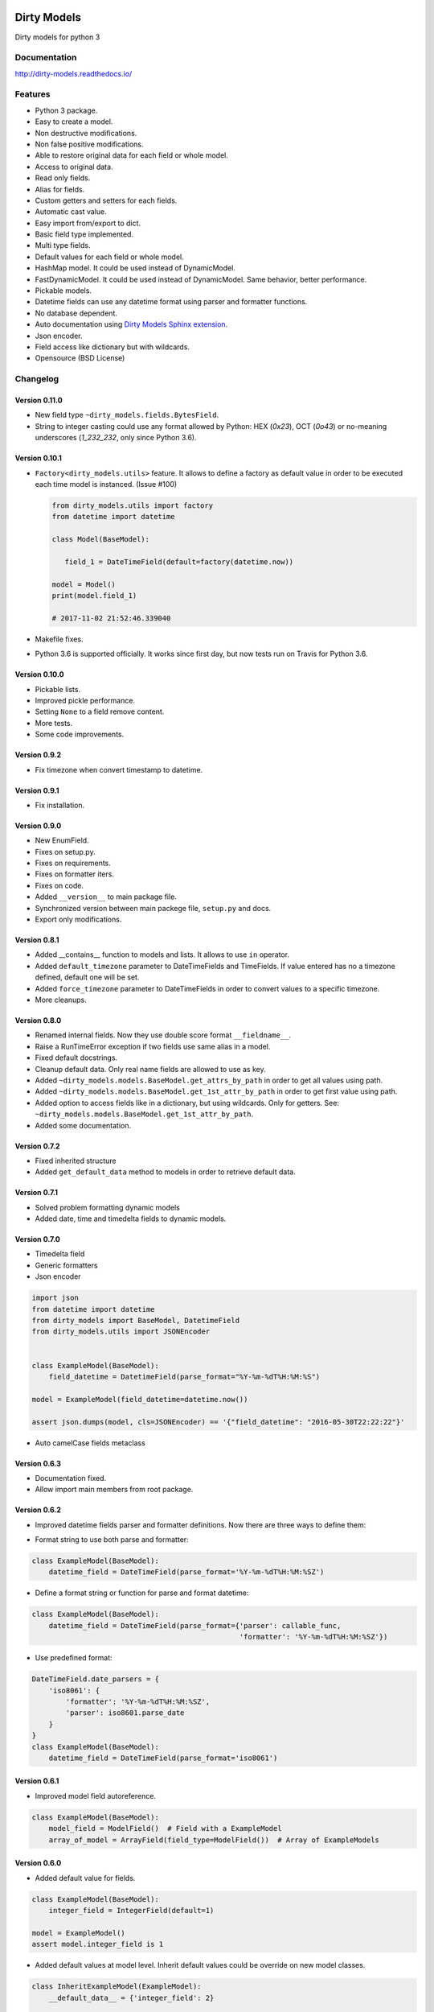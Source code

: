 |travis-master| |coverall-master| |doc-master| |pypi-lastrelease| |python-versions|
|project-status| |project-license| |project-format| |project-implementation|

.. |travis-master| image:: https://travis-ci.org/alfred82santa/dirty-models.svg?branch=master
    :target: https://travis-ci.org/alfred82santa/dirty-models

.. |coverall-master| image:: https://coveralls.io/repos/alfred82santa/dirty-models/badge.svg?branch=master&service=github
    :target: https://coveralls.io/r/alfred82santa/dirty-models?branch=master

.. |doc-master| image:: https://readthedocs.org/projects/dirty-models/badge/?version=latest
    :target: http://dirty-models.readthedocs.io/?badge=latest
    :alt: Documentation Status

.. |pypi-downloads| image:: https://img.shields.io/pypi/dm/dirty-models.svg
    :target: https://pypi.python.org/pypi/dirty-models/
    :alt: Downloads

.. |pypi-lastrelease| image:: https://img.shields.io/pypi/v/dirty-models.svg
    :target: https://pypi.python.org/pypi/dirty-models/
    :alt: Latest Version

.. |python-versions| image:: https://img.shields.io/pypi/pyversions/dirty-models.svg
    :target: https://pypi.python.org/pypi/dirty-models/
    :alt: Supported Python versions

.. |project-status| image:: https://img.shields.io/pypi/status/dirty-models.svg
    :target: https://pypi.python.org/pypi/dirty-models/
    :alt: Development Status

.. |project-license| image:: https://img.shields.io/pypi/l/dirty-models.svg
    :target: https://pypi.python.org/pypi/dirty-models/
    :alt: License

.. |project-format| image:: https://img.shields.io/pypi/format/dirty-models.svg
    :target: https://pypi.python.org/pypi/dirty-models/
    :alt: Download format

.. |project-implementation| image:: https://img.shields.io/pypi/implementation/dirty-models.svg
    :target: https://pypi.python.org/pypi/dirty-models/
    :alt: Supported Python implementations

.. _Dirty Models Sphinx extension: http://dirty-models-sphinx-extension.readthedocs.io

============
Dirty Models
============

Dirty models for python 3

-------------
Documentation
-------------

http://dirty-models.readthedocs.io/

--------
Features
--------

- Python 3 package.
- Easy to create a model.
- Non destructive modifications.
- Non false positive modifications.
- Able to restore original data for each field or whole model.
- Access to original data.
- Read only fields.
- Alias for fields.
- Custom getters and setters for each fields.
- Automatic cast value.
- Easy import from/export to dict.
- Basic field type implemented.
- Multi type fields.
- Default values for each field or whole model.
- HashMap model. It could be used instead of DynamicModel.
- FastDynamicModel. It could be used instead of DynamicModel. Same behavior, better performance.
- Pickable models.
- Datetime fields can use any datetime format using parser and formatter functions.
- No database dependent.
- Auto documentation using `Dirty Models Sphinx extension`_.
- Json encoder.
- Field access like dictionary but with wildcards.
- Opensource (BSD License)

---------
Changelog
---------


Version 0.11.0
--------------

- New field type ``~dirty_models.fields.BytesField``.

- String to integer casting could use any format allowed by Python: HEX (`0x23`), OCT (`0o43`) or
  no-meaning underscores (`1_232_232`, only since Python 3.6).

Version 0.10.1
--------------

- ``Factory<dirty_models.utils>`` feature. It allows to define a factory as
  default value in order to be executed each time model is instanced. (Issue #100)

  .. code-block:: python

     from dirty_models.utils import factory
     from datetime import datetime

     class Model(BaseModel):

        field_1 = DateTimeField(default=factory(datetime.now))

     model = Model()
     print(model.field_1)

     # 2017-11-02 21:52:46.339040

- Makefile fixes.
- Python 3.6 is supported officially. It works since first day, but now tests run on Travis for Python 3.6.

Version 0.10.0
--------------

- Pickable lists.
- Improved pickle performance.
- Setting ``None`` to a field remove content.
- More tests.
- Some code improvements.

Version 0.9.2
-------------

- Fix timezone when convert timestamp to datetime.

Version 0.9.1
-------------

- Fix installation.

Version 0.9.0
-------------

- New EnumField.
- Fixes on setup.py.
- Fixes on requirements.
- Fixes on formatter iters.
- Fixes on code.
- Added ``__version__`` to main package file.
- Synchronized version between main packege file, ``setup.py`` and docs.
- Export only modifications.


Version 0.8.1
-------------

- Added __contains__ function to models and lists. It allows to use ``in`` operator.
- Added ``default_timezone`` parameter to DateTimeFields and TimeFields. If value entered has no a timezone
  defined, default one will be set.
- Added ``force_timezone`` parameter to DateTimeFields in order to convert values to a specific timezone.
- More cleanups.

Version 0.8.0
-------------

- Renamed internal fields. Now they use double score format ``__fieldname__``.
- Raise a RunTimeError exception if two fields use same alias in a model.
- Fixed default docstrings.
- Cleanup default data. Only real name fields are allowed to use as key.
- Added ``~dirty_models.models.BaseModel.get_attrs_by_path`` in order to get all values using path.
- Added ``~dirty_models.models.BaseModel.get_1st_attr_by_path`` in order to get first value using path.
- Added option to access fields like in a dictionary, but using wildcards. Only for getters.
  See: ``~dirty_models.models.BaseModel.get_1st_attr_by_path``.
- Added some documentation.

Version 0.7.2
-------------

- Fixed inherited structure
- Added ``get_default_data`` method to models in order to retrieve default data.

Version 0.7.1
-------------

- Solved problem formatting dynamic models
- Added date, time and timedelta fields to dynamic models.

Version 0.7.0
-------------

- Timedelta field
- Generic formatters
- Json encoder

.. code-block:: python

    import json
    from datetime import datetime
    from dirty_models import BaseModel, DatetimeField
    from dirty_models.utils import JSONEncoder


    class ExampleModel(BaseModel):
        field_datetime = DatetimeField(parse_format="%Y-%m-%dT%H:%M:%S")

    model = ExampleModel(field_datetime=datetime.now())

    assert json.dumps(model, cls=JSONEncoder) == '{"field_datetime": "2016-05-30T22:22:22"}'

- Auto camelCase fields metaclass


Version 0.6.3
-------------

- Documentation fixed.
- Allow import main members from root package.

Version 0.6.2
-------------

- Improved datetime fields parser and formatter definitions. Now there are three ways to define them:

* Format string to use both parse and formatter:

.. code-block:: python

    class ExampleModel(BaseModel):
        datetime_field = DateTimeField(parse_format='%Y-%m-%dT%H:%M:%SZ')


* Define a format string or function for parse and format datetime:

.. code-block:: python

    class ExampleModel(BaseModel):
        datetime_field = DateTimeField(parse_format={'parser': callable_func,
                                                     'formatter': '%Y-%m-%dT%H:%M:%SZ'})

* Use predefined format:

.. code-block:: python

    DateTimeField.date_parsers = {
        'iso8061': {
            'formatter': '%Y-%m-%dT%H:%M:%SZ',
            'parser': iso8601.parse_date
        }
    }
    class ExampleModel(BaseModel):
        datetime_field = DateTimeField(parse_format='iso8061')


Version 0.6.1
-------------

- Improved model field autoreference.

.. code-block:: python

    class ExampleModel(BaseModel):
        model_field = ModelField()  # Field with a ExampleModel
        array_of_model = ArrayField(field_type=ModelField())  # Array of ExampleModels


Version 0.6.0
-------------

- Added default value for fields.

..  code-block:: python

    class ExampleModel(BaseModel):
        integer_field = IntegerField(default=1)

    model = ExampleModel()
    assert model.integer_field is 1

- Added default values at model level. Inherit default values could be override on new model classes.

..  code-block:: python

    class InheritExampleModel(ExampleModel):
        __default_data__ = {'integer_field': 2}

    model = InheritExampleModel()
    assert model.integer_field is 2

- Added multi type fields.

..  code-block:: python

    class ExampleModel(BaseModel):
        multi_field = MultiTypeField(field_types=[IntegerField(), StringField()])

    model = ExampleModel()
    model.multi_field = 2
    assert model.multi_field is 2

    model.multi_field = 'foo'
    assert model.multi_field is 'foo'

Version 0.5.2
-------------

- Fixed model structure.
- Makefile helpers.


Version 0.5.1
-------------

- Added a easy way to get model structure. It will be used by autodoc libraries as sphinx or json-schema.

Version 0.5.0
-------------

- Added autolist parameter to ArrayField. It allows to assign a single item to a list field,
  so it will be converted to a list with this value.

..  code-block:: python

    class ExampleModel(BaseModel):
        array_field = ArrayField(field_type=StringField(), autolist=True)

    model = ExampleModel()
    model.array_field = 'foo'
    assert model.array_field[0] is 'foo'

------------
Installation
------------

.. code-block:: bash

    $ pip install dirty-models

------
Issues
------

- Getter and setter feature needs refactor to be able to use as decorators.
- DynamicModel is too strange. I don't trust in it. Try to use HashMapModel or FastDynamicModel.

-----------
Basic usage
-----------

.. code-block:: python

    from dirty_models.models import BaseModel
    from dirty_models.fields import StringField, IntegerField

    class FooBarModel(BaseModel):
        foo = IntegerField()
        bar = StringField(name="real_bar")
        alias_field = IntegerField(alias=['alias1', 'alias2'])



    fb = FooBarModel()

    fb.foo = 2
    assert fb.foo is 2

    fb.bar = 'wow'
    assert fb.bar is 'wow'
    assert fb.real_bar is 'wow'

    fb.alias_field = 3
    assert fb.alias_field is 3
    assert fb.alias1 is fb.alias_field
    assert fb.alias2 is fb.alias_field
    assert fb['alias_field'] is 3

.. note::

    More examples and documentation on http://dirty-models.readthedocs.io/


